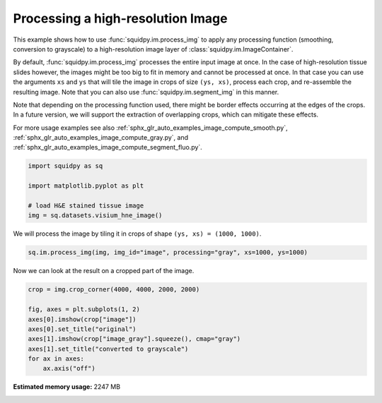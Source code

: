 
.. DO NOT EDIT.
.. THIS FILE WAS AUTOMATICALLY GENERATED BY SPHINX-GALLERY.
.. TO MAKE CHANGES, EDIT THE SOURCE PYTHON FILE:
.. "auto_examples/image/compute_process_hires.py"
.. LINE NUMBERS ARE GIVEN BELOW.

.. only:: html

    .. note::
        :class: sphx-glr-download-link-note

        Click :ref:`here <sphx_glr_download_auto_examples_image_compute_process_hires.py>`
        to download the full example code

.. rst-class:: sphx-glr-example-title

.. _sphx_glr_auto_examples_image_compute_process_hires.py:


Processing a high-resolution Image
----------------------------------

This example shows how to use :func:`squidpy.im.process_img` to apply any processing function
(smoothing, conversion to grayscale) to a high-resolution image layer of :class:`squidpy.im.ImageContainer`.

By default, :func:`squidpy.im.process_img` processes the entire input image at once.
In the case of high-resolution tissue slides however, the images might be too big to fit in memory
and cannot be processed at once.
In that case you can use the arguments ``xs`` and ``ys`` that will tile the image in crops of size ``(ys, xs)``,
process each crop, and re-assemble the resulting image.
Note that you can also use :func:`squidpy.im.segment_img` in this manner.

Note that depending on the processing function used, there might be border effects occurring at the edges
of the crops. In a future version, we will support the extraction of overlapping crops,
which can mitigate these effects.

For more usage examples see also   :ref:`sphx_glr_auto_examples_image_compute_smooth.py`,
:ref:`sphx_glr_auto_examples_image_compute_gray.py`, and
:ref:`sphx_glr_auto_examples_image_compute_segment_fluo.py`.

.. GENERATED FROM PYTHON SOURCE LINES 24-32

.. code-block:: default


    import squidpy as sq

    import matplotlib.pyplot as plt

    # load H&E stained tissue image
    img = sq.datasets.visium_hne_image()








.. GENERATED FROM PYTHON SOURCE LINES 33-34

We will process the image by tiling it in crops of shape ``(ys, xs) = (1000, 1000)``.

.. GENERATED FROM PYTHON SOURCE LINES 34-37

.. code-block:: default


    sq.im.process_img(img, img_id="image", processing="gray", xs=1000, ys=1000)








.. GENERATED FROM PYTHON SOURCE LINES 38-39

Now we can look at the result on a cropped part of the image.

.. GENERATED FROM PYTHON SOURCE LINES 39-49

.. code-block:: default

    crop = img.crop_corner(4000, 4000, 2000, 2000)

    fig, axes = plt.subplots(1, 2)
    axes[0].imshow(crop["image"])
    axes[0].set_title("original")
    axes[1].imshow(crop["image_gray"].squeeze(), cmap="gray")
    axes[1].set_title("converted to grayscale")
    for ax in axes:
        ax.axis("off")




.. image:: /auto_examples/image/images/sphx_glr_compute_process_hires_001.png
    :alt: original, converted to grayscale
    :class: sphx-glr-single-img






.. rst-class:: sphx-glr-timing

   **Total running time of the script:** ( 0 minutes  10.700 seconds)

**Estimated memory usage:**  2247 MB


.. _sphx_glr_download_auto_examples_image_compute_process_hires.py:


.. only :: html

 .. container:: sphx-glr-footer
    :class: sphx-glr-footer-example



  .. container:: sphx-glr-download sphx-glr-download-python

     :download:`Download Python source code: compute_process_hires.py <compute_process_hires.py>`



  .. container:: sphx-glr-download sphx-glr-download-jupyter

     :download:`Download Jupyter notebook: compute_process_hires.ipynb <compute_process_hires.ipynb>`


.. only:: html

 .. rst-class:: sphx-glr-signature

    `Gallery generated by Sphinx-Gallery <https://sphinx-gallery.github.io>`_

